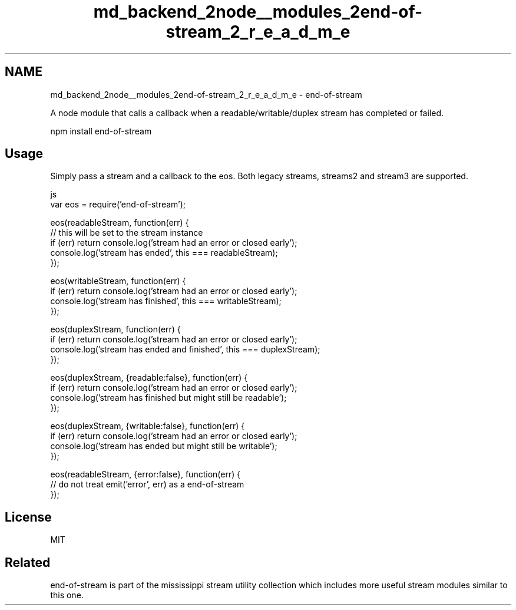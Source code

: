 .TH "md_backend_2node__modules_2end-of-stream_2_r_e_a_d_m_e" 3 "My Project" \" -*- nroff -*-
.ad l
.nh
.SH NAME
md_backend_2node__modules_2end-of-stream_2_r_e_a_d_m_e \- end-of-stream 
.PP
 A node module that calls a callback when a readable/writable/duplex stream has completed or failed\&. 
.PP
.nf
npm install end-of-stream

.fi
.PP
 \fR\fP
.SH "Usage"
.PP
Simply pass a stream and a callback to the \fReos\fP\&. Both legacy streams, streams2 and stream3 are supported\&.
.PP
.PP
.nf
 js
var eos = require('end\-of\-stream');

eos(readableStream, function(err) {
  // this will be set to the stream instance
    if (err) return console\&.log('stream had an error or closed early');
    console\&.log('stream has ended', this === readableStream);
});

eos(writableStream, function(err) {
    if (err) return console\&.log('stream had an error or closed early');
    console\&.log('stream has finished', this === writableStream);
});

eos(duplexStream, function(err) {
    if (err) return console\&.log('stream had an error or closed early');
    console\&.log('stream has ended and finished', this === duplexStream);
});

eos(duplexStream, {readable:false}, function(err) {
    if (err) return console\&.log('stream had an error or closed early');
    console\&.log('stream has finished but might still be readable');
});

eos(duplexStream, {writable:false}, function(err) {
    if (err) return console\&.log('stream had an error or closed early');
    console\&.log('stream has ended but might still be writable');
});

eos(readableStream, {error:false}, function(err) {
    // do not treat emit('error', err) as a end\-of\-stream
});
.fi
.PP
.SH "License"
.PP
MIT
.SH "Related"
.PP
\fRend-of-stream\fP is part of the \fRmississippi stream utility collection\fP which includes more useful stream modules similar to this one\&. 
